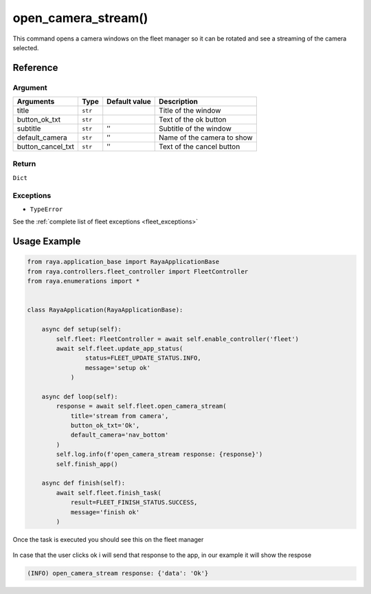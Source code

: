 ============================
open_camera_stream()
============================

.. raw:: html

    <hr/>

This command opens a camera windows on the fleet manager so it can be
rotated and see a streaming of the camera selected.

Reference
=============

Argument
------------

================= ======= ============= ==========================
Arguments         Type    Default value Description
================= ======= ============= ==========================
title             ``str``               Title of the window
button_ok_txt     ``str``               Text of the ok button
subtitle          ``str`` ’’            Subtitle of the window
default_camera    ``str`` ’’            Name of the camera to show
button_cancel_txt ``str`` ’’            Text of the cancel button
================= ======= ============= ==========================

Return
----------

``Dict``

Exceptions
-------------

-  ``TypeError``

See the :ref:`complete list of fleet exceptions <fleet_exceptions>`

Usage Example
===============

.. code-block:: python

   from raya.application_base import RayaApplicationBase
   from raya.controllers.fleet_controller import FleetController
   from raya.enumerations import *


   class RayaApplication(RayaApplicationBase):

       async def setup(self):
           self.fleet: FleetController = await self.enable_controller('fleet')
           await self.fleet.update_app_status(
                   status=FLEET_UPDATE_STATUS.INFO,
                   message='setup ok'
               )

       async def loop(self):
           response = await self.fleet.open_camera_stream(
               title='stream from camera',
               button_ok_txt='Ok',
               default_camera='nav_bottom'
           )
           self.log.info(f'open_camera_stream response: {response}')
           self.finish_app()

       async def finish(self):
           await self.fleet.finish_task(
               result=FLEET_FINISH_STATUS.SUCCESS,
               message='finish ok'
           )

Once the task is executed you should see this on the fleet manager

.. figure:: /_static/open_camera_stream.png
   :alt: open_camera_stream.png
   :align: center
   :height: 639px
   :width: 100%

In case that the user clicks ok i will send that response to the app, in
our example it will show the respose

.. code-block:: python3

   (INFO) open_camera_stream response: {'data': 'Ok'}
